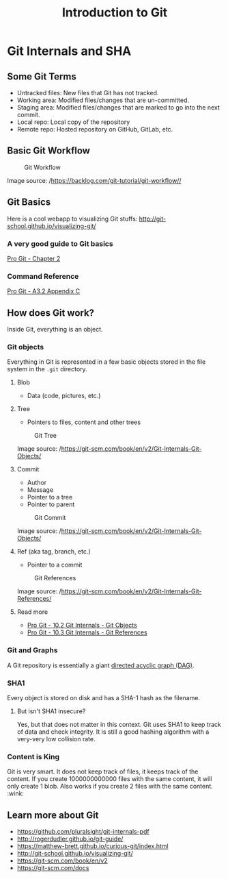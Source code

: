 #+TITLE: Introduction to Git 

* Git Internals and SHA
** Some Git Terms
   :PROPERTIES:
   :CUSTOM_ID: some-git-terms
   :END:
- Untracked files: New files that Git has not tracked.
- Working area: Modified files/changes that are un-committed.
- Staging area: Modified files/changes that are marked to go into the
  next commit.
- Local repo: Local copy of the repository
- Remote repo: Hosted repository on GitHub, GitLab, etc.

** Basic Git Workflow
   :PROPERTIES:
   :CUSTOM_ID: basic-git-workflow
   :END:
#+caption: Git Workflow
[[file:static/git/git-workflow.png]]

Image source: /https://backlog.com/git-tutorial/git-workflow//

** Git Basics
   :PROPERTIES:
   :CUSTOM_ID: git-basics
   :END:
Here is a cool webapp to visualizing Git stuffs:
http://git-school.github.io/visualizing-git/

*** A very good guide to Git basics
    :PROPERTIES:
    :CUSTOM_ID: a-very-good-guide-to-git-basics
    :END:
[[https://git-scm.com/book/en/v2/Git-Basics-Getting-a-Git-Repository][Pro
Git - Chapter 2]]

*** Command Reference
    :PROPERTIES:
    :CUSTOM_ID: command-reference
    :END:
[[https://git-scm.com/book/en/v2/Appendix-C%3A-Git-Commands-Getting-and-Creating-Projects][Pro
Git - A3.2 Appendix C]]

** How does Git work?
   :PROPERTIES:
   :CUSTOM_ID: how-does-git-work
   :END:
Inside Git, everything is an object.

*** Git objects
    :PROPERTIES:
    :CUSTOM_ID: git-objects
    :END:
Everything in Git is represented in a few basic objects stored in the
file system in the =.git= directory.

**** Blob
     :PROPERTIES:
     :CUSTOM_ID: blob
     :END:
- Data (code, pictures, etc.)

**** Tree
     :PROPERTIES:
     :CUSTOM_ID: tree
     :END:
- Pointers to files, content and other trees

#+caption: Git Tree
[[file:static/git/git-tree.png]]

Image source: /https://git-scm.com/book/en/v2/Git-Internals-Git-Objects/

**** Commit
     :PROPERTIES:
     :CUSTOM_ID: commit
     :END:
- Author
- Message
- Pointer to a tree
- Pointer to parent

#+caption: Git Commit
[[file:static/git/git-commit.png]]

Image source: /https://git-scm.com/book/en/v2/Git-Internals-Git-Objects/

**** Ref (aka tag, branch, etc.)
- Pointer to a commit

#+caption: Git References
[[file:static/git/git-ref.png]]

Image source:
/https://git-scm.com/book/en/v2/Git-Internals-Git-References/

**** Read more
     :PROPERTIES:
     :CUSTOM_ID: read-more
     :END:
- [[https://git-scm.com/book/en/v2/Git-Internals-Git-Objects][Pro Git -
  10.2 Git Internals - Git Objects]]
- [[https://git-scm.com/book/en/v2/Git-Internals-Git-References][Pro
  Git - 10.3 Git Internals - Git References]]

*** Git and Graphs
    :PROPERTIES:
    :CUSTOM_ID: git-and-graphs
    :END:
A Git repository is essentially a giant
[[https://en.wikipedia.org/wiki/Directed_acyclic_graph][directed acyclic
graph (DAG)]].

*** SHA1
    :PROPERTIES:
    :CUSTOM_ID: sha1
    :END:
Every object is stored on disk and has a SHA-1 hash as the filename.

**** But isn't SHA1 insecure?
     :PROPERTIES:
     :CUSTOM_ID: but-isnt-sha1-insecure
     :END:
Yes, but that does not matter in this context. Git uses SHA1 to keep
track of data and check integrity. It is still a good hashing algorithm
with a very-very low collision rate.

*** Content is King
    :PROPERTIES:
    :CUSTOM_ID: content-is-king
    :END:
Git is very smart. It does not keep track of files, it keeps track of
the content. If you create 1000000000000 files with the same content, it
will only create 1 blob. Also works if you create 2 files with the same
content. :wink:

** Learn more about Git
   :PROPERTIES:
   :CUSTOM_ID: learn-more-about-git
   :END:
- https://github.com/pluralsight/git-internals-pdf
- http://rogerdudler.github.io/git-guide/
- https://matthew-brett.github.io/curious-git/index.html
- http://git-school.github.io/visualizing-git/
- https://git-scm.com/book/en/v2
- https://git-scm.com/docs
